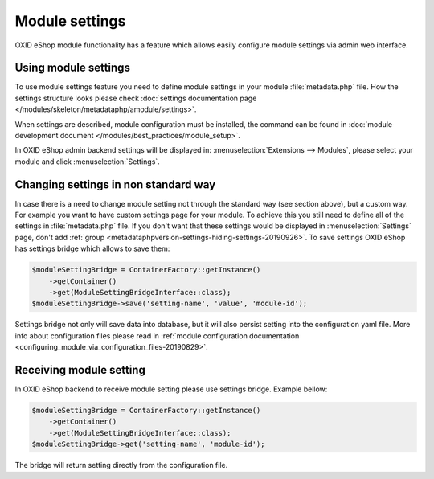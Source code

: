 Module settings
===============

OXID eShop module functionality has a feature which allows easily configure module settings via admin web interface.

Using module settings
---------------------

To use module settings feature you need to define module settings in your module :file:`metadata.php` file. How
the settings structure looks please check
:doc:`settings documentation page </modules/skeleton/metadataphp/amodule/settings>`.

When settings are described, module configuration must be installed, the command can be found in
:doc:`module development document </modules/best_practices/module_setup>`.

In OXID eShop admin backend settings will be displayed in:
:menuselection:`Extensions -->  Modules`, please select your module and click :menuselection:`Settings`.

Changing settings in non standard way
-------------------------------------

In case there is a need to change module setting not through the standard way (see section above), but a custom way.
For example you want to have custom settings page for your module.
To achieve this you still need to define all of the settings in :file:`metadata.php`
file. If you don't want that these settings would be displayed in :menuselection:`Settings` page, don't add
:ref:`group <metadataphpversion-settings-hiding-settings-20190926>`.
To save settings OXID eShop has settings bridge which allows to save them:

.. code:: php

        $moduleSettingBridge = ContainerFactory::getInstance()
            ->getContainer()
            ->get(ModuleSettingBridgeInterface::class);
        $moduleSettingBridge->save('setting-name', 'value', 'module-id');

Settings bridge not only will save data into database, but it will also persist setting into the configuration yaml
file. More info about configuration files please read in
:ref:`module configuration documentation <configuring_module_via_configuration_files-20190829>`.

Receiving module setting
------------------------

In OXID eShop backend to receive module setting please use settings bridge. Example bellow:

.. code:: php

        $moduleSettingBridge = ContainerFactory::getInstance()
            ->getContainer()
            ->get(ModuleSettingBridgeInterface::class);
        $moduleSettingBridge->get('setting-name', 'module-id');

The bridge will return setting directly from the configuration file.
